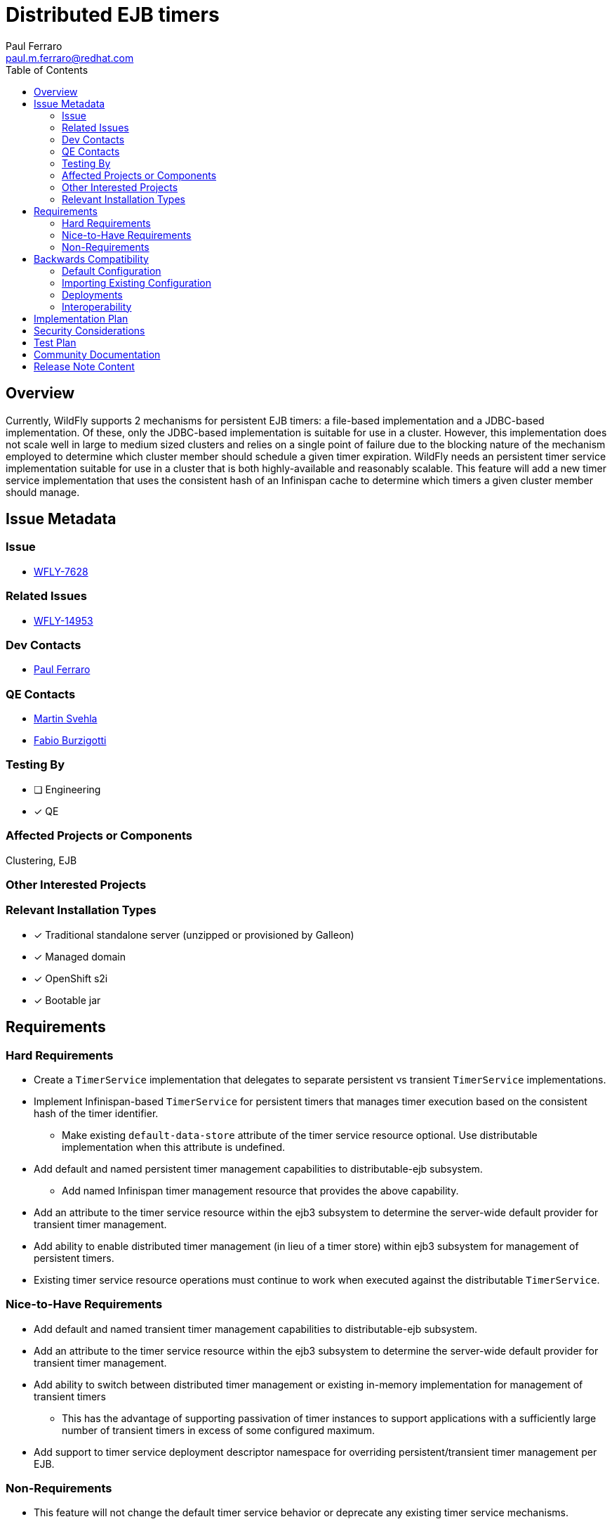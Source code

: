 = Distributed EJB timers
:author:            Paul Ferraro
:email:             paul.m.ferraro@redhat.com
:toc:               left
:icons:             font
:idprefix:
:idseparator:       -

== Overview

Currently, WildFly supports 2 mechanisms for persistent EJB timers: a file-based implementation and a JDBC-based implementation.
Of these, only the JDBC-based implementation is suitable for use in a cluster.
However, this implementation does not scale well in large to medium sized clusters and relies on a single point of failure due to the blocking nature of the mechanism employed to determine which cluster member should schedule a given timer expiration.
WildFly needs an persistent timer service implementation suitable for use in a cluster that is both highly-available and reasonably scalable.
This feature will add a new timer service implementation that uses the consistent hash of an Infinispan cache to determine which timers a given cluster member should manage.

== Issue Metadata

=== Issue

* https://issues.redhat.com/browse/WFLY-7628[WFLY-7628]

=== Related Issues

* https://issues.redhat.com/browse/WFLY-14953[WFLY-14953]

=== Dev Contacts

* mailto:{email}[{author}]

=== QE Contacts

* mailto:msvehla@redhat.com[Martin Svehla]
* mailto:fburzigo@redhat.com[Fabio Burzigotti]

=== Testing By

* [ ] Engineering

* [x] QE

=== Affected Projects or Components

Clustering, EJB

=== Other Interested Projects

=== Relevant Installation Types

* [x] Traditional standalone server (unzipped or provisioned by Galleon)

* [x] Managed domain

* [x] OpenShift s2i

* [x] Bootable jar

== Requirements

=== Hard Requirements

* Create a `TimerService` implementation that delegates to separate persistent vs transient `TimerService` implementations.
* Implement Infinispan-based `TimerService` for persistent timers that manages timer execution based on the consistent hash of the timer identifier.
** Make existing ``default-data-store`` attribute of the timer service resource optional.  Use distributable implementation when this attribute is undefined.
* Add default and named persistent timer management capabilities to distributable-ejb subsystem.
** Add named Infinispan timer management resource that provides the above capability.
* Add an attribute to the timer service resource within the ejb3 subsystem to determine the server-wide default provider for transient timer management.
* Add ability to enable distributed timer management (in lieu of a timer store) within ejb3 subsystem for management of persistent timers.
* Existing timer service resource operations must continue to work when executed against the distributable `TimerService`.

=== Nice-to-Have Requirements

* Add default and named transient timer management capabilities to distributable-ejb subsystem.
* Add an attribute to the timer service resource within the ejb3 subsystem to determine the server-wide default provider for transient timer management.
* Add ability to switch between distributed timer management or existing in-memory implementation for management of transient timers
** This has the advantage of supporting passivation of timer instances to support applications with a sufficiently large number of transient timers in excess of some configured maximum.
* Add support to timer service deployment descriptor namespace for overriding persistent/transient timer management per EJB.

=== Non-Requirements

* This feature will not change the default timer service behavior or deprecate any existing timer service mechanisms.

== Backwards Compatibility

* Servers started using the default ejb3 subsystem configuration will continue to behave as normal, using the existing in-memory `TimerService` implementation for both transient and persistent timers.

=== Default Configuration

The following caches will be added to the default `ejb` cache-container configuration with the Infinispan subsystem:

For the HA profiles:

	/subsystem=infinispan/cache-container=ejb/distributed-cache=persistent:add()
	/subsystem=infinispan/cache-container=ejb/distributed-cache=persistent/component=locking:add(isolation=PESSIMISTIC)
	/subsystem=infinispan/cache-container=ejb/distributed-cache=persistent/component=transaction:add(mode=BATCH)
	/subsystem=infinispan/cache-container=ejb/distributed-cache=persistent/store=file:add(purge=false)

And for non-HA profiles:

	/subsystem=infinispan/cache-container=ejb/local-cache=persistent:add()
	/subsystem=infinispan/cache-container=ejb/local-cache=persistent:component=locking:add(isolation=PESSIMISTIC)
	/subsystem=infinispan/cache-container=ejb/local-cache=persistent:component=transaction:add(mode=BATCH)
	/subsystem=infinispan/cache-container=ejb/local-cache=persistent/store=file:add(purge=false, passivation=false)

The following timer management provider will be added to the default distributable-ejb subsystem configuration:

	/subsystem=distributable-ejb/infinispan-timer-management=persistent:add(cache-container=ejb, cache=persistent)

To enable use of the distributable timer service, a user will be required to modify the default timer-service configuration of the ejb3 subsystem as follows:

	/subsystem=ejb3/service=timer-service:undefine-attribute(name=default-data-store)
	/subsystem=ejb3/service=timer-service:write-attribute(name=default-persistent-timer-management=persistent)

=== Importing Existing Configuration

N/A

=== Deployments

N/A

=== Interoperability

N/A

== Implementation Plan

The feature requires the distributable-ejb subsystem (WFLY-14953) in order to house the configuration for distributed timer management providers.

The general implementation plan for this feature is as follows:

* Introduce a proper SPI for a `TimerService` within `org.jboss.as.ejb3.timerservice.spi`, to facilitate multiple implementations.
** Adapt the existing `TimerResource` runtime attributes/operations to use the `TimerService` SPI instead of referencing specific implementation classes.
** Adapt existing `TimerService` implementation to this SPI.
* Create `CompositeTimerService`, a `TimerService` implementation that delegates to separate persistent and transient `TimerService` implementations.
* Implement an distributed implementation of the `TimerService` SPI.
** Add a `org.wildfly.clustering.ejb.timer` SPI to the `wildfly-clustering-ejb-spi` module to facilitate multiple distributed timer manager implementations.
** Create `DistributedTimerService`, a distributed `TimerService` implementation to the ejb3 subsystem that delegates to the `wildfly-clustering-ejb-spi` for timer management and scheduling.
** Add an Infinispan implementation of the `org.wildfly.clustering.ejb.timer` SPI that assigns execution ownership of timers to cluster members based on consistent hashing of the timer identifier.
*** Leverage the existing `LocalScheduler` implementation within `wildfly-clustering-ee-cache` for timer scheduling
*** Leverage the existing `PrimaryOwnerScheduler` decorator that uses consistent hashing of the timer identifier to distribute timer execution among cluster members
* Add a management resource and capability to the distributable-ejb subsystem to configure the Infinispan timer management implementation.
* Make the `default-data-store` attribute of the timer service resource optional.
* Add an `default-persistent-timer-management` attribute to the timer service resource, as an alternative to `default-data-store`.
** Require the named distributable timer management capability when defined.
** Modify the `TimerService` DUP to use a `CompositeTimerService` in the event that the server is configured to use persistent timer management, that delegates to the existing `TimerServiceImpl` for use with transient timers and the `DistributableTimerService` for use with persistent timers.

== Security Considerations

N/A

== Test Plan

* All existing `TimerService` tests must pass against the new persistent timer implementation, including the Jakarta Enterprise Beans TCK.
* New tests will be added to the clustering integration testsuite to validate correctness of behavior of persistent timers with a cluster, including:
** Validate that auto-timers are only ever created on a single cluster member.
** Validate normal expiration of auto-timers and manually created single action, interval, and calendar persistent timers within stable cluster.
** Validate that all timer types continue to trigger expirations without duplication after the cluster member that created them is stopped.
** Validate that all timer types failback to original cluster member without duplication following restart.

== Community Documentation

* Add section to Jakarta Enterprise Bean documentation that describes the advantages of the distributed Jakarta Enterprise Bean `TimerService` and how to configure the ejb3 subsystem to use it.
* Add documentation of distributable timer service resources to existing distributable-ejb subsystem documentation.

== Release Note Content

This release adds a new distributed EJB timer implementation that leverages Infinispan to distribute and schedule persistent timers within a cluster, capable of scaling to large clusters.
